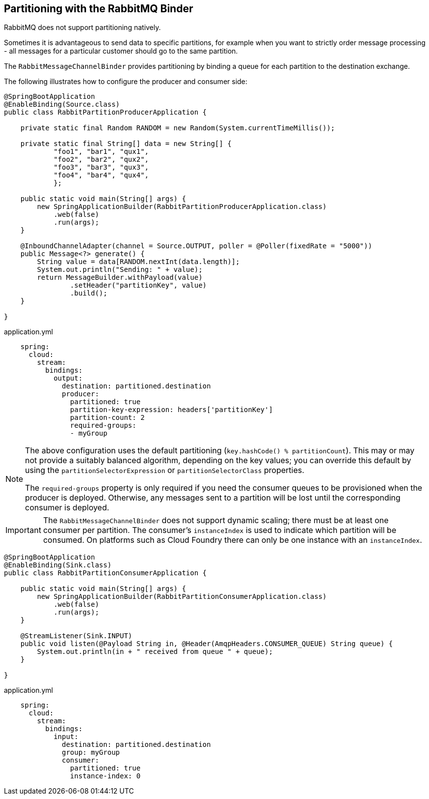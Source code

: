 == Partitioning with the RabbitMQ Binder

RabbitMQ does not support partitioning natively.

Sometimes it is advantageous to send data to specific partitions, for example when you want to strictly order message processing - all messages for a particular customer should go to the same partition.

The `RabbitMessageChannelBinder` provides partitioning by binding a queue for each partition to the destination exchange.

The following illustrates how to configure the producer and consumer side:

[source, java]
----
@SpringBootApplication
@EnableBinding(Source.class)
public class RabbitPartitionProducerApplication {

    private static final Random RANDOM = new Random(System.currentTimeMillis());

    private static final String[] data = new String[] {
            "foo1", "bar1", "qux1",
            "foo2", "bar2", "qux2",
            "foo3", "bar3", "qux3",
            "foo4", "bar4", "qux4",
            };

    public static void main(String[] args) {
        new SpringApplicationBuilder(RabbitPartitionProducerApplication.class)
            .web(false)
            .run(args);
    }

    @InboundChannelAdapter(channel = Source.OUTPUT, poller = @Poller(fixedRate = "5000"))
    public Message<?> generate() {
        String value = data[RANDOM.nextInt(data.length)];
        System.out.println("Sending: " + value);
        return MessageBuilder.withPayload(value)
                .setHeader("partitionKey", value)
                .build();
    }

}
----

.application.yml
[source, yaml]
----
    spring:
      cloud:
        stream:
          bindings:
            output:
              destination: partitioned.destination
              producer:
                partitioned: true
                partition-key-expression: headers['partitionKey']
                partition-count: 2
                required-groups:
                - myGroup
----

[NOTE]
====
The above configuration uses the default partitioning (`key.hashCode() % partitionCount`).
This may or may not provide a suitably balanced algorithm, depending on the key values; you can override this default by using the `partitionSelectorExpression` or `partitionSelectorClass` properties.

The `required-groups` property is only required if you need the consumer queues to be provisioned when the producer is deployed.
Otherwise, any messages sent to a partition will be lost until the corresponding consumer is deployed.
====

IMPORTANT: The `RabbitMessageChannelBinder` does not support dynamic scaling; there must be at least one consumer per partition.
The consumer's `instanceIndex` is used to indicate which partition will be consumed.
On platforms such as Cloud Foundry there can only be one instance with an `instanceIndex`.

[source, java]
----
@SpringBootApplication
@EnableBinding(Sink.class)
public class RabbitPartitionConsumerApplication {

    public static void main(String[] args) {
        new SpringApplicationBuilder(RabbitPartitionConsumerApplication.class)
            .web(false)
            .run(args);
    }

    @StreamListener(Sink.INPUT)
    public void listen(@Payload String in, @Header(AmqpHeaders.CONSUMER_QUEUE) String queue) {
        System.out.println(in + " received from queue " + queue);
    }

}
----

.application.yml
[source, yaml]
----
    spring:
      cloud:
        stream:
          bindings:
            input:
              destination: partitioned.destination
              group: myGroup
              consumer:
                partitioned: true
                instance-index: 0
----
